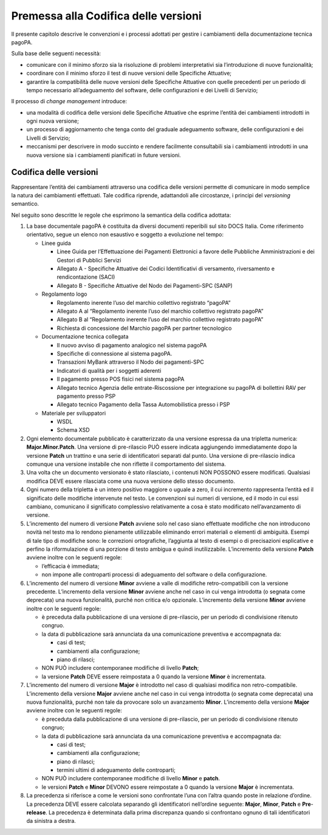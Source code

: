 Premessa alla Codifica delle versioni
=====================================

Il presente capitolo descrive le convenzioni e i processi adottati per
gestire i cambiamenti della documentazione tecnica pagoPA.

Sulla base delle seguenti necessità:

-  comunicare con il minimo sforzo sia la risoluzione di problemi
   interpretativi sia l’introduzione di nuove funzionalità;
-  coordinare con il minimo sforzo il test di nuove versioni delle
   Specifiche Attuative;
-  garantire la compatibilità delle nuove versioni delle Specifiche
   Attuative con quelle precedenti per un periodo di tempo necessario
   all’adeguamento del software, delle configurazioni e dei Livelli di
   Servizio;

Il processo di *change management* introduce:

-  una modalità di codifica delle versioni delle Specifiche Attuative
   che esprime l’entità dei cambiamenti introdotti in ogni nuova
   versione;
-  un processo di aggiornamento che tenga conto del graduale adeguamento
   software, delle configurazioni e dei Livelli di Servizio;
-  meccanismi per descrivere in modo succinto e rendere facilmente
   consultabili sia i cambiamenti introdotti in una nuova versione sia i
   cambiamenti pianificati in future versioni.

Codifica delle versioni
-----------------------

Rappresentare l’entità dei cambiamenti attraverso una codifica delle
versioni permette di comunicare in modo semplice la natura dei
cambiamenti effettuati. Tale codifica riprende, adattandoli alle
circostanze, i principi del *versioning* semantico.

Nel seguito sono descritte le regole che esprimono la semantica della
codifica adottata:

1. La base documentale pagoPA è costituita da diversi documenti
   reperibili sul sito DOCS Italia. Come riferimento orientativo, segue
   un elenco non esaustivo e soggetto a evoluzione nel tempo:

   -  Linee guida

      -  Linee Guida per l’Effettuazione dei Pagamenti Elettronici a
         favore delle Pubbliche Amministrazioni e dei Gestori di
         Pubblici Servizi
      -  Allegato A - Specifiche Attuative dei Codici Identificativi di
         versamento, riversamento e rendicontazione (SACI)
      -  Allegato B - Specifiche Attuative del Nodo dei Pagamenti-SPC
         (SANP)

   -  Regolamento logo

      -  Regolamento inerente l’uso del marchio collettivo registrato
         “pagoPA”
      -  Allegato A al “Regolamento inerente l’uso del marchio
         collettivo registrato pagoPA”
      -  Allegato B al “Regolamento inerente l’uso del marchio
         collettivo registrato pagoPA”
      -  Richiesta di concessione del Marchio pagoPA per partner
         tecnologico

   -  Documentazione tecnica collegata

      -  Il nuovo avviso di pagamento analogico nel sistema pagoPA
      -  Specifiche di connessione al sistema pagoPA.
      -  Transazioni MyBank attraverso il Nodo dei pagamenti-SPC
      -  Indicatori di qualità per i soggetti aderenti
      -  Il pagamento presso POS fisici nel sistema pagoPA
      -  Allegato tecnico Agenzia delle entrate-Riscossione per
         integrazione su pagoPA di bollettini RAV per pagamento presso
         PSP
      -  Allegato tecnico Pagamento della Tassa Automobilistica presso i
         PSP

   -  Materiale per sviluppatori

      -  WSDL
      -  Schema XSD

2. Ogni elemento documentale pubblicato è caratterizzato da una versione
   espressa da una tripletta numerica: **Major.Minor.Patch**. Una
   versione di pre-rilascio PUÒ essere indicata aggiungendo
   immediatamente dopo la versione **Patch** un trattino e una serie di
   identificatori separati dal punto. Una versione di pre-rilascio
   indica comunque una versione instabile che non riflette il
   comportamento del sistema.
3. Una volta che un documento versionato è stato rilasciato, i contenuti
   NON POSSONO essere modificati. Qualsiasi modifica DEVE essere
   rilasciata come una nuova versione dello stesso documento.
4. Ogni numero della tripletta è un intero positivo maggiore o uguale a
   zero, il cui incremento rappresenta l’entità ed il significato delle
   modifiche intervenute nel testo. Le convenzioni sui numeri di
   versione, ed il modo in cui essi cambiano, comunicano il significato
   complessivo relativamente a cosa è stato modificato nell’avanzamento
   di versione.
5. L’incremento del numero di versione **Patch** avviene solo nel caso
   siano effettuate modifiche che non introducono novità nel testo ma lo
   rendono pienamente utilizzabile eliminando errori materiali o
   elementi di ambiguità. Esempi di tale tipo di modifiche sono: le
   correzioni ortografiche, l’aggiunta al testo di esempi o di
   precisazioni esplicative e perfino la riformulazione di una porzione
   di testo ambigua e quindi inutilizzabile. L’incremento della versione
   **Patch** avviene inoltre con le seguenti regole:

   -  l’efficacia è immediata;
   -  non impone alle controparti processi di adeguamento del software o
      della configurazione.

6. L’incremento del numero di versione **Minor** avviene a valle di
   modifiche retro-compatibili con la versione precedente. L’incremento
   della versione **Minor** avviene anche nel caso in cui venga
   introdotta (o segnata come deprecata) una nuova funzionalità, purché
   non critica e/o opzionale. L’incremento della versione **Minor**
   avviene inoltre con le seguenti regole:

   -  è preceduta dalla pubblicazione di una versione di pre-rilascio,
      per un periodo di condivisione ritenuto congruo.
   -  la data di pubblicazione sarà annunciata da una comunicazione
      preventiva e accompagnata da:

      -  casi di test;
      -  cambiamenti alla configurazione;
      -  piano di rilasci;

   -  NON PUÒ includere contemporanee modifiche di livello **Patch**;
   -  la versione **Patch** DEVE essere reimpostata a 0 quando la
      versione **Minor** è incrementata.

7. L’incremento del numero di versione **Major** è introdotto nel caso
   di qualsiasi modifica non retro-compatibile. L’incremento della
   versione **Major** avviene anche nel caso in cui venga introdotta (o
   segnata come deprecata) una nuova funzionalità, purché non tale da
   provocare solo un avanzamento **Minor**. L’incremento della versione
   **Major** avviene inoltre con le seguenti regole:

   -  è preceduta dalla pubblicazione di una versione di pre-rilascio,
      per un periodo di condivisione ritenuto congruo;
   -  la data di pubblicazione sarà annunciata da una comunicazione
      preventiva e accompagnata da:

      -  casi di test;
      -  cambiamenti alla configurazione;
      -  piano di rilasci;
      -  termini ultimi di adeguamento delle controparti;

   -  NON PUÒ includere contemporanee modifiche di livello **Minor** e
      **patch**.
   -  le versioni **Patch** e **Minor** DEVONO essere reimpostate a 0
      quando la versione **Major** è incrementata.

8. La precedenza si riferisce a come le versioni sono confrontate l’una
   con l’altra quando poste in relazione d’ordine. La precedenza DEVE
   essere calcolata separando gli identificatori nell’ordine seguente:
   **Major**, **Minor**, **Patch** e **Pre**-**release**. La precedenza
   è determinata dalla prima discrepanza quando si confrontano ognuno di
   tali identificatori da sinistra a destra.
